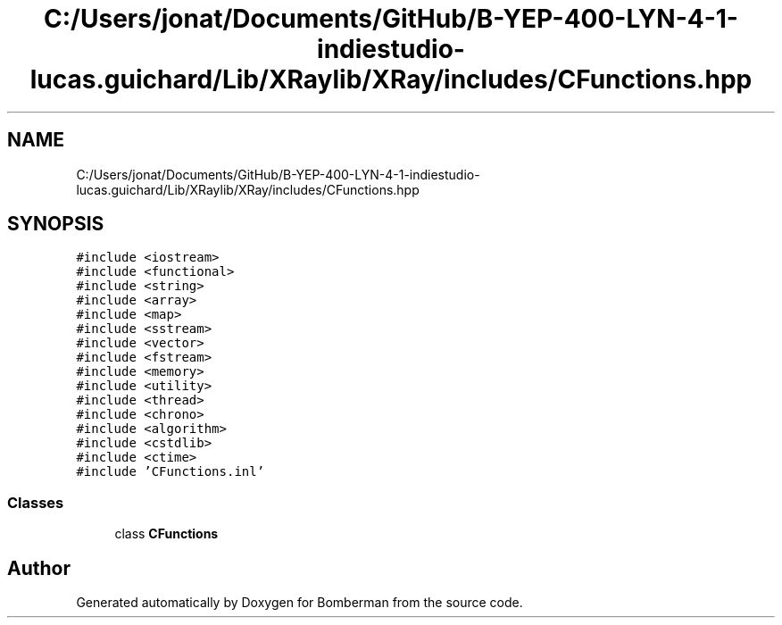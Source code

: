 .TH "C:/Users/jonat/Documents/GitHub/B-YEP-400-LYN-4-1-indiestudio-lucas.guichard/Lib/XRaylib/XRay/includes/CFunctions.hpp" 3 "Mon Jun 21 2021" "Version 2.0" "Bomberman" \" -*- nroff -*-
.ad l
.nh
.SH NAME
C:/Users/jonat/Documents/GitHub/B-YEP-400-LYN-4-1-indiestudio-lucas.guichard/Lib/XRaylib/XRay/includes/CFunctions.hpp
.SH SYNOPSIS
.br
.PP
\fC#include <iostream>\fP
.br
\fC#include <functional>\fP
.br
\fC#include <string>\fP
.br
\fC#include <array>\fP
.br
\fC#include <map>\fP
.br
\fC#include <sstream>\fP
.br
\fC#include <vector>\fP
.br
\fC#include <fstream>\fP
.br
\fC#include <memory>\fP
.br
\fC#include <utility>\fP
.br
\fC#include <thread>\fP
.br
\fC#include <chrono>\fP
.br
\fC#include <algorithm>\fP
.br
\fC#include <cstdlib>\fP
.br
\fC#include <ctime>\fP
.br
\fC#include 'CFunctions\&.inl'\fP
.br

.SS "Classes"

.in +1c
.ti -1c
.RI "class \fBCFunctions\fP"
.br
.in -1c
.SH "Author"
.PP 
Generated automatically by Doxygen for Bomberman from the source code\&.
